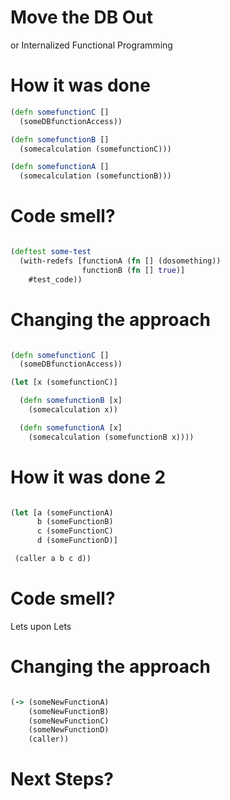 * Move the DB Out

or Internalized Functional Programming

* 

* How it was done 

#+BEGIN_SRC clojure
(defn somefunctionC [] 
  (someDBfunctionAccess))

(defn somefunctionB []
  (somecalculation (somefunctionC)))

(defn somefunctionA []
  (somecalculation (somefunctionB)))

#+END_SRC

* 

* Code smell?

#+BEGIN_SRC clojure

(deftest some-test 
  (with-redefs [functionA (fn [] (dosomething))
                functionB (fn [] true)]
    #test_code))

#+END_SRC

* 

* Changing the approach

#+BEGIN_SRC clojure

(defn somefunctionC [] 
  (someDBfunctionAccess))

(let [x (somefunctionC)]

  (defn somefunctionB [x]
    (somecalculation x))

  (defn somefunctionA [x]
    (somecalculation (somefunctionB x))))

#+END_SRC


* 

* How it was done 2

#+BEGIN_SRC clojure

(let [a (someFunctionA)
      b (someFunctionB)
      c (someFunctionC)
      d (someFunctionD)]

 (caller a b c d))

#+END_SRC


* 

* Code smell?

Lets upon Lets

* 

* Changing the approach

#+BEGIN_SRC clojure

(-> (someNewFunctionA)
    (someNewFunctionB)
    (someNewFunctionC)
    (someNewFunctionD)
    (caller))

#+END_SRC

* 

* Next Steps?
